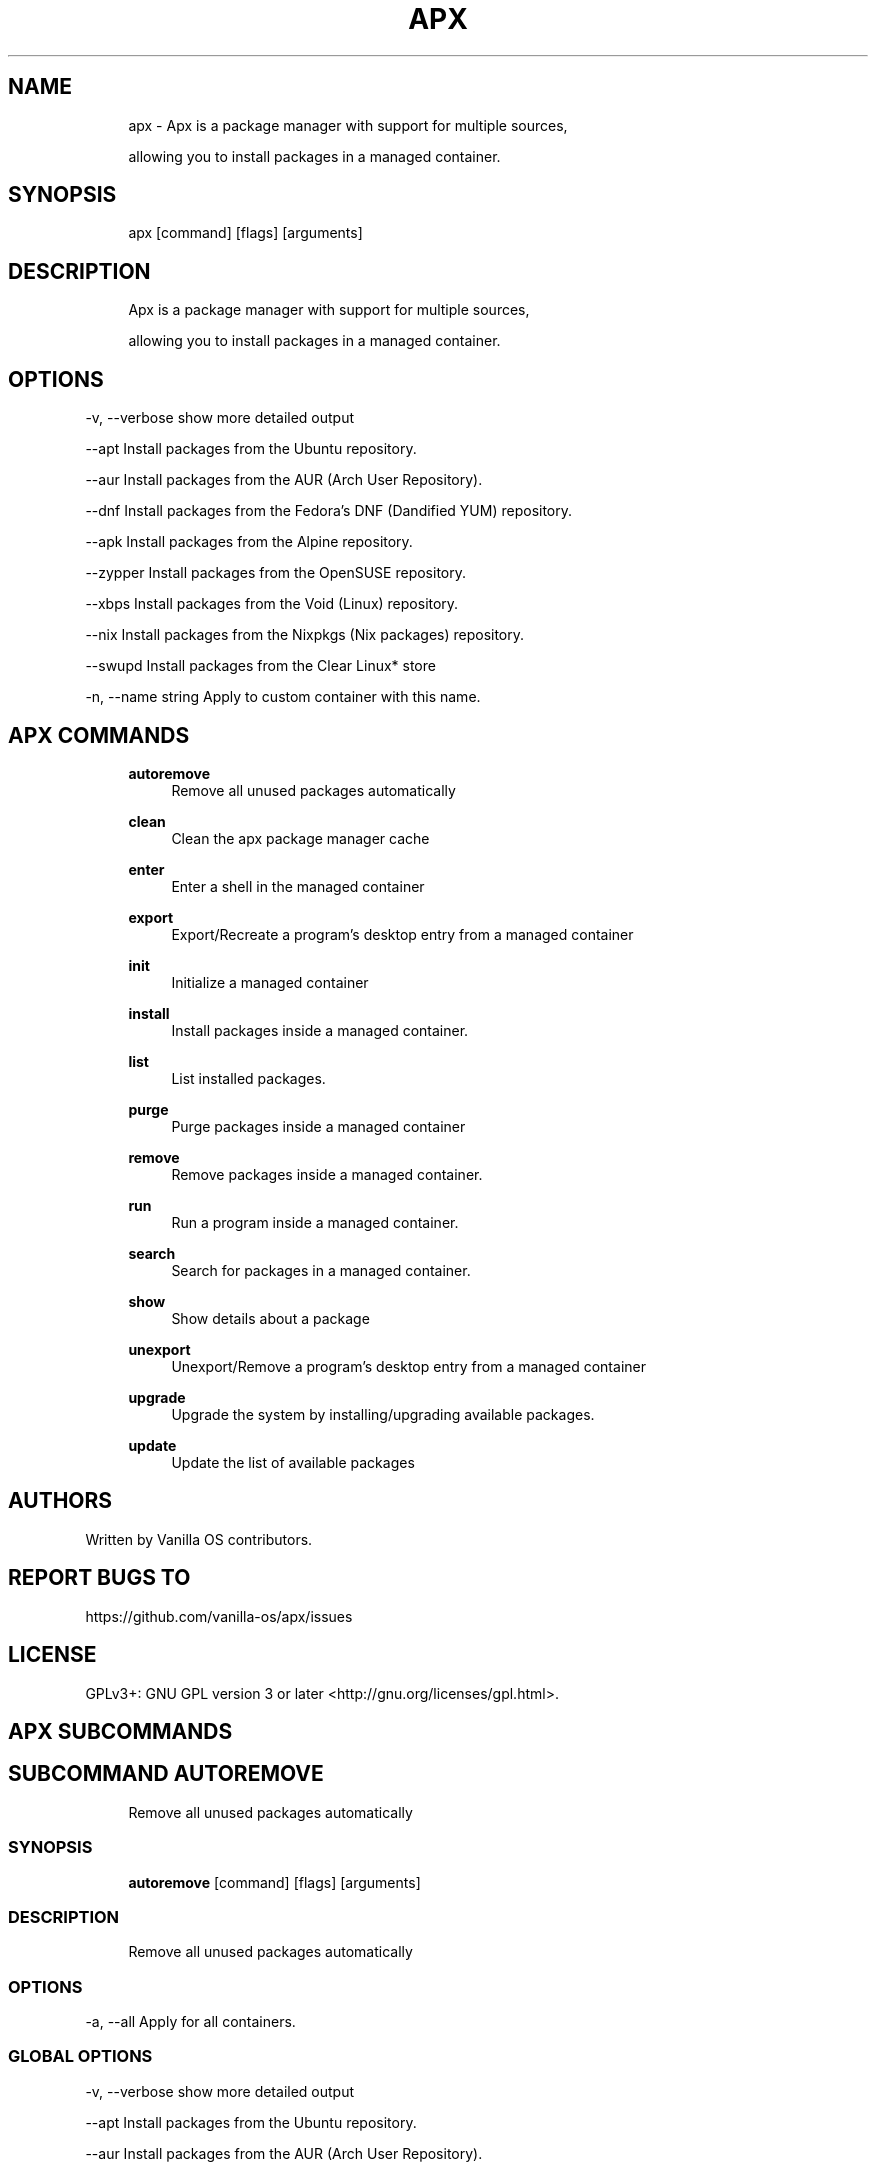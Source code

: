 .TH APX 1 "2023-05-08" "apx" "User Manual"
.SH NAME
.RS 4
apx - Apx is a package manager with support for multiple sources,
.PP
allowing you to install packages in a managed container\&.
.RE
.SH SYNOPSIS
.RS 4
apx [command] [flags] [arguments]
.RE
.SH DESCRIPTION
.RS 4
Apx is a package manager with support for multiple sources,
.PP
allowing you to install packages in a managed container\&.
.RE
.SH OPTIONS
  -v, --verbose       show more detailed output
.PP
      --apt           Install packages from the Ubuntu repository\&.
.PP
      --aur           Install packages from the AUR (Arch User Repository)\&.
.PP
      --dnf           Install packages from the Fedora's DNF (Dandified YUM) repository\&.
.PP
      --apk           Install packages from the Alpine repository\&.
.PP
      --zypper        Install packages from the OpenSUSE repository\&.
.PP
      --xbps          Install packages from the Void (Linux) repository\&.
.PP
      --nix           Install packages from the Nixpkgs (Nix packages) repository\&.
.PP
      --swupd         Install packages from the Clear Linux* store
.PP
  -n, --name string    Apply to custom container with this name\&.
.PP
.SH APX COMMANDS
.RS 4
\fBautoremove\fP
.RS 4
Remove all unused packages automatically
.PP
.RE
\fBclean\fP
.RS 4
Clean the apx package manager cache
.PP
.RE
\fBenter\fP
.RS 4
Enter a shell in the managed container
.PP
.RE
\fBexport\fP
.RS 4
Export/Recreate a program's desktop entry from a managed container
.PP
.RE
\fBinit\fP
.RS 4
Initialize a managed container
.PP
.RE
\fBinstall\fP
.RS 4
Install packages inside a managed container\&.
.PP
.RE
\fBlist\fP
.RS 4
List installed packages\&.
.PP
.RE
\fBpurge\fP
.RS 4
Purge packages inside a managed container
.PP
.RE
\fBremove\fP
.RS 4
Remove packages inside a managed container\&.
.PP
.RE
\fBrun\fP
.RS 4
Run a program inside a managed container\&.
.PP
.RE
\fBsearch\fP
.RS 4
Search for packages in a managed container\&.
.PP
.RE
\fBshow\fP
.RS 4
Show details about a package
.PP
.RE
\fBunexport\fP
.RS 4
Unexport/Remove a program's desktop entry from a managed container
.PP
.RE
\fBupgrade\fP
.RS 4
Upgrade the system by installing/upgrading available packages\&.
.PP
.RE
\fBupdate\fP
.RS 4
Update the list of available packages
.PP
.RE
.RE
.SH AUTHORS
.PP
Written by Vanilla OS contributors\&.
.SH REPORT BUGS TO
.PP
https://github\&.com/vanilla-os/apx/issues
.SH LICENSE
.PP
GPLv3+: GNU GPL version 3 or later <http://gnu\&.org/licenses/gpl\&.html>\&.
.SH APX SUBCOMMANDS
.SH SUBCOMMAND AUTOREMOVE
.RS 4
Remove all unused packages automatically
.RE
.SS SYNOPSIS
.RS 4
\fBautoremove\fP [command] [flags] [arguments]
.RE
.SS DESCRIPTION
.RS 4
.TP 4
Remove all unused packages automatically
.RE
.SS OPTIONS
  -a, --all   Apply for all containers\&.
.PP
.SS GLOBAL OPTIONS
  -v, --verbose       show more detailed output
.PP
      --apt           Install packages from the Ubuntu repository\&.
.PP
      --aur           Install packages from the AUR (Arch User Repository)\&.
.PP
      --dnf           Install packages from the Fedora's DNF (Dandified YUM) repository\&.
.PP
      --apk           Install packages from the Alpine repository\&.
.PP
      --zypper        Install packages from the OpenSUSE repository\&.
.PP
      --xbps          Install packages from the Void (Linux) repository\&.
.PP
      --nix           Install packages from the Nixpkgs (Nix packages) repository\&.
.PP
      --swupd         Install packages from the Clear Linux* store
.PP
  -n, --name string    Apply to custom container with this name\&.
.PP
.SH SUBCOMMAND CLEAN
.RS 4
Clean the apx package manager cache
.RE
.SS SYNOPSIS
.RS 4
\fBclean\fP [command] [flags] [arguments]
.RE
.SS DESCRIPTION
.RS 4
.TP 4
Clean the apx package manager cache
.RE
.SS OPTIONS
  -a, --all   Apply for all containers\&.
.PP
.SS GLOBAL OPTIONS
  -v, --verbose       show more detailed output
.PP
      --apt           Install packages from the Ubuntu repository\&.
.PP
      --aur           Install packages from the AUR (Arch User Repository)\&.
.PP
      --dnf           Install packages from the Fedora's DNF (Dandified YUM) repository\&.
.PP
      --apk           Install packages from the Alpine repository\&.
.PP
      --zypper        Install packages from the OpenSUSE repository\&.
.PP
      --xbps          Install packages from the Void (Linux) repository\&.
.PP
      --nix           Install packages from the Nixpkgs (Nix packages) repository\&.
.PP
      --swupd         Install packages from the Clear Linux* store
.PP
  -n, --name string    Apply to custom container with this name\&.
.PP
.SH SUBCOMMAND ENTER
.RS 4
Enter a shell in the managed container
.RE
.SS SYNOPSIS
.RS 4
\fBenter\fP [command] [flags] [arguments]
.RE
.SS DESCRIPTION
.RS 4
.TP 4
Enter a shell in the managed container
.RE
.SS OPTIONS
.SS GLOBAL OPTIONS
  -v, --verbose       show more detailed output
.PP
      --apt           Install packages from the Ubuntu repository\&.
.PP
      --aur           Install packages from the AUR (Arch User Repository)\&.
.PP
      --dnf           Install packages from the Fedora's DNF (Dandified YUM) repository\&.
.PP
      --apk           Install packages from the Alpine repository\&.
.PP
      --zypper        Install packages from the OpenSUSE repository\&.
.PP
      --xbps          Install packages from the Void (Linux) repository\&.
.PP
      --nix           Install packages from the Nixpkgs (Nix packages) repository\&.
.PP
      --swupd         Install packages from the Clear Linux* store
.PP
  -n, --name string    Apply to custom container with this name\&.
.PP
.SH SUBCOMMAND EXPORT
.RS 4
Export/Recreate a program's desktop entry from a managed container
.RE
.SS SYNOPSIS
.RS 4
\fBexport\fP [command] [flags] [arguments]
.RE
.SS DESCRIPTION
.RS 4
.TP 4
Export/Recreate a program's desktop entry from a managed container
.RE
.SS OPTIONS
      --bin   Export binary command
.PP
.SS GLOBAL OPTIONS
  -v, --verbose       show more detailed output
.PP
      --apt           Install packages from the Ubuntu repository\&.
.PP
      --aur           Install packages from the AUR (Arch User Repository)\&.
.PP
      --dnf           Install packages from the Fedora's DNF (Dandified YUM) repository\&.
.PP
      --apk           Install packages from the Alpine repository\&.
.PP
      --zypper        Install packages from the OpenSUSE repository\&.
.PP
      --xbps          Install packages from the Void (Linux) repository\&.
.PP
      --nix           Install packages from the Nixpkgs (Nix packages) repository\&.
.PP
      --swupd         Install packages from the Clear Linux* store
.PP
  -n, --name string    Apply to custom container with this name\&.
.PP
.SS EXAMPLES
.RS 4
apx export htop
.PP
apx export --bin fzf
.RE
.SH SUBCOMMAND INIT
.RS 4
Initialize a managed container
.RE
.SS SYNOPSIS
.RS 4
\fBinit\fP [command] [flags] [arguments]
.RE
.SS DESCRIPTION
.RS 4
.TP 4
Initialize a managed container
.RE
.SS OPTIONS
.SS GLOBAL OPTIONS
  -v, --verbose       show more detailed output
.PP
      --apt           Install packages from the Ubuntu repository\&.
.PP
      --aur           Install packages from the AUR (Arch User Repository)\&.
.PP
      --dnf           Install packages from the Fedora's DNF (Dandified YUM) repository\&.
.PP
      --apk           Install packages from the Alpine repository\&.
.PP
      --zypper        Install packages from the OpenSUSE repository\&.
.PP
      --xbps          Install packages from the Void (Linux) repository\&.
.PP
      --nix           Install packages from the Nixpkgs (Nix packages) repository\&.
.PP
      --swupd         Install packages from the Clear Linux* store
.PP
  -n, --name string    Apply to custom container with this name\&.
.PP
.SS EXAMPLES
.RS 4
apx init
.RE
.SH SUBCOMMAND INSTALL
.RS 4
Install packages inside a managed container\&.
.RE
.SS SYNOPSIS
.RS 4
\fBinstall\fP [command] [flags] [arguments]
.RE
.SS DESCRIPTION
.RS 4
.TP 4
Install packages inside a managed container\&.
.RE
.SS OPTIONS
  -y, --assume-yes       Proceed without manual confirmation
.PP
  -f, --fix-broken       Fix broken dependencies before installing
.PP
      --no-export        Do not export a desktop entry after the installation\&.
.PP
      --sideload         Install a package from a local file\&.
.PP
      --allow-unfree     Allow packages with unfree licenses
.PP
      --allow-insecure   Allow packages with known vulnerabilities\&.
.PP
.SS GLOBAL OPTIONS
  -v, --verbose       show more detailed output
.PP
      --apt           Install packages from the Ubuntu repository\&.
.PP
      --aur           Install packages from the AUR (Arch User Repository)\&.
.PP
      --dnf           Install packages from the Fedora's DNF (Dandified YUM) repository\&.
.PP
      --apk           Install packages from the Alpine repository\&.
.PP
      --zypper        Install packages from the OpenSUSE repository\&.
.PP
      --xbps          Install packages from the Void (Linux) repository\&.
.PP
      --nix           Install packages from the Nixpkgs (Nix packages) repository\&.
.PP
      --swupd         Install packages from the Clear Linux* store
.PP
  -n, --name string    Apply to custom container with this name\&.
.PP
.SS EXAMPLES
.RS 4
apx install htop git
.PP
apx --nix install --allow-unfree vscode
.RE
.SH SUBCOMMAND LIST
.RS 4
List installed packages\&.
.RE
.SS SYNOPSIS
.RS 4
\fBlist\fP [command] [flags] [arguments]
.RE
.SS DESCRIPTION
.RS 4
.TP 4
List installed packages\&.
.RE
.SS OPTIONS
  -u, --upgradable   Show upgradable packages
.PP
  -i, --installed    Show installed packages
.PP
.SS GLOBAL OPTIONS
  -v, --verbose       show more detailed output
.PP
      --apt           Install packages from the Ubuntu repository\&.
.PP
      --aur           Install packages from the AUR (Arch User Repository)\&.
.PP
      --dnf           Install packages from the Fedora's DNF (Dandified YUM) repository\&.
.PP
      --apk           Install packages from the Alpine repository\&.
.PP
      --zypper        Install packages from the OpenSUSE repository\&.
.PP
      --xbps          Install packages from the Void (Linux) repository\&.
.PP
      --nix           Install packages from the Nixpkgs (Nix packages) repository\&.
.PP
      --swupd         Install packages from the Clear Linux* store
.PP
  -n, --name string    Apply to custom container with this name\&.
.PP
.SH SUBCOMMAND PURGE
.RS 4
Purge packages inside a managed container
.RE
.SS SYNOPSIS
.RS 4
\fBpurge\fP [command] [flags] [arguments]
.RE
.SS DESCRIPTION
.RS 4
.TP 4
Purge packages inside a managed container
.RE
.SS OPTIONS
.SS GLOBAL OPTIONS
  -v, --verbose       show more detailed output
.PP
      --apt           Install packages from the Ubuntu repository\&.
.PP
      --aur           Install packages from the AUR (Arch User Repository)\&.
.PP
      --dnf           Install packages from the Fedora's DNF (Dandified YUM) repository\&.
.PP
      --apk           Install packages from the Alpine repository\&.
.PP
      --zypper        Install packages from the OpenSUSE repository\&.
.PP
      --xbps          Install packages from the Void (Linux) repository\&.
.PP
      --nix           Install packages from the Nixpkgs (Nix packages) repository\&.
.PP
      --swupd         Install packages from the Clear Linux* store
.PP
  -n, --name string    Apply to custom container with this name\&.
.PP
.SS EXAMPLES
.RS 4
apx purge htop
.RE
.SH SUBCOMMAND REMOVE
.RS 4
Remove packages inside a managed container\&.
.RE
.SS SYNOPSIS
.RS 4
\fBremove\fP [command] [flags] [arguments]
.RE
.SS DESCRIPTION
.RS 4
.TP 4
Remove packages inside a managed container\&.
.RE
.SS OPTIONS
  -y, --assume-yes   Proceed without manual confirmation\&.
.PP
.SS GLOBAL OPTIONS
  -v, --verbose       show more detailed output
.PP
      --apt           Install packages from the Ubuntu repository\&.
.PP
      --aur           Install packages from the AUR (Arch User Repository)\&.
.PP
      --dnf           Install packages from the Fedora's DNF (Dandified YUM) repository\&.
.PP
      --apk           Install packages from the Alpine repository\&.
.PP
      --zypper        Install packages from the OpenSUSE repository\&.
.PP
      --xbps          Install packages from the Void (Linux) repository\&.
.PP
      --nix           Install packages from the Nixpkgs (Nix packages) repository\&.
.PP
      --swupd         Install packages from the Clear Linux* store
.PP
  -n, --name string    Apply to custom container with this name\&.
.PP
.SS EXAMPLES
.RS 4
apx remove htop
.RE
.SH SUBCOMMAND RUN
.RS 4
Run a program inside a managed container\&.
.RE
.SS SYNOPSIS
.RS 4
\fBrun\fP [command] [flags] [arguments]
.RE
.SS DESCRIPTION
.RS 4
.TP 4
Run a program inside a managed container\&.
.RE
.SS OPTIONS
.SS GLOBAL OPTIONS
  -v, --verbose       show more detailed output
.PP
      --apt           Install packages from the Ubuntu repository\&.
.PP
      --aur           Install packages from the AUR (Arch User Repository)\&.
.PP
      --dnf           Install packages from the Fedora's DNF (Dandified YUM) repository\&.
.PP
      --apk           Install packages from the Alpine repository\&.
.PP
      --zypper        Install packages from the OpenSUSE repository\&.
.PP
      --xbps          Install packages from the Void (Linux) repository\&.
.PP
      --nix           Install packages from the Nixpkgs (Nix packages) repository\&.
.PP
      --swupd         Install packages from the Clear Linux* store
.PP
  -n, --name string    Apply to custom container with this name\&.
.PP
.SS EXAMPLES
.RS 4
apx run htop
.RE
.SH SUBCOMMAND SEARCH
.RS 4
Search for packages in a managed container\&.
.RE
.SS SYNOPSIS
.RS 4
\fBsearch\fP [command] [flags] [arguments]
.RE
.SS DESCRIPTION
.RS 4
.TP 4
Search for packages in a managed container\&.
.RE
.SS OPTIONS
.SS GLOBAL OPTIONS
  -v, --verbose       show more detailed output
.PP
      --apt           Install packages from the Ubuntu repository\&.
.PP
      --aur           Install packages from the AUR (Arch User Repository)\&.
.PP
      --dnf           Install packages from the Fedora's DNF (Dandified YUM) repository\&.
.PP
      --apk           Install packages from the Alpine repository\&.
.PP
      --zypper        Install packages from the OpenSUSE repository\&.
.PP
      --xbps          Install packages from the Void (Linux) repository\&.
.PP
      --nix           Install packages from the Nixpkgs (Nix packages) repository\&.
.PP
      --swupd         Install packages from the Clear Linux* store
.PP
  -n, --name string    Apply to custom container with this name\&.
.PP
.SS EXAMPLES
.RS 4
apx search neovim
.RE
.SH SUBCOMMAND SHOW
.RS 4
Show details about a package
.RE
.SS SYNOPSIS
.RS 4
\fBshow\fP [command] [flags] [arguments]
.RE
.SS DESCRIPTION
.RS 4
.TP 4
Show details about a package
.RE
.SS OPTIONS
  -i, --isinstalled   Only return whether the package is installed
.PP
.SS GLOBAL OPTIONS
  -v, --verbose       show more detailed output
.PP
      --apt           Install packages from the Ubuntu repository\&.
.PP
      --aur           Install packages from the AUR (Arch User Repository)\&.
.PP
      --dnf           Install packages from the Fedora's DNF (Dandified YUM) repository\&.
.PP
      --apk           Install packages from the Alpine repository\&.
.PP
      --zypper        Install packages from the OpenSUSE repository\&.
.PP
      --xbps          Install packages from the Void (Linux) repository\&.
.PP
      --nix           Install packages from the Nixpkgs (Nix packages) repository\&.
.PP
      --swupd         Install packages from the Clear Linux* store
.PP
  -n, --name string    Apply to custom container with this name\&.
.PP
.SS EXAMPLES
.RS 4
apx show htop
.PP
apx show -i neovim
.RE
.SH SUBCOMMAND UNEXPORT
.RS 4
Unexport/Remove a program's desktop entry from a managed container
.RE
.SS SYNOPSIS
.RS 4
\fBunexport\fP [command] [flags] [arguments]
.RE
.SS DESCRIPTION
.RS 4
.TP 4
Unexport/Remove a program's desktop entry from a managed container\&.
.PP
If --bin flag is provided, remove link to container binary\&.
.RE
.SS OPTIONS
      --bin   Unexport a previously exported binary\&.
.PP
.SS GLOBAL OPTIONS
  -v, --verbose       show more detailed output
.PP
      --apt           Install packages from the Ubuntu repository\&.
.PP
      --aur           Install packages from the AUR (Arch User Repository)\&.
.PP
      --dnf           Install packages from the Fedora's DNF (Dandified YUM) repository\&.
.PP
      --apk           Install packages from the Alpine repository\&.
.PP
      --zypper        Install packages from the OpenSUSE repository\&.
.PP
      --xbps          Install packages from the Void (Linux) repository\&.
.PP
      --nix           Install packages from the Nixpkgs (Nix packages) repository\&.
.PP
      --swupd         Install packages from the Clear Linux* store
.PP
  -n, --name string    Apply to custom container with this name\&.
.PP
.SS EXAMPLES
.RS 4
apx unexport code
.RE
.SH SUBCOMMAND UPGRADE
.RS 4
Upgrade the system by installing/upgrading available packages\&.
.RE
.SS SYNOPSIS
.RS 4
\fBupgrade\fP [command] [flags] [arguments]
.RE
.SS DESCRIPTION
.RS 4
.TP 4
Upgrade the system by installing/upgrading available packages\&.
.RE
.SS OPTIONS
  -a, --all          Apply for all containers\&.
.PP
  -y, --assume-yes   Proceed without manual confirmation\&.
.PP
.SS GLOBAL OPTIONS
  -v, --verbose       show more detailed output
.PP
      --apt           Install packages from the Ubuntu repository\&.
.PP
      --aur           Install packages from the AUR (Arch User Repository)\&.
.PP
      --dnf           Install packages from the Fedora's DNF (Dandified YUM) repository\&.
.PP
      --apk           Install packages from the Alpine repository\&.
.PP
      --zypper        Install packages from the OpenSUSE repository\&.
.PP
      --xbps          Install packages from the Void (Linux) repository\&.
.PP
      --nix           Install packages from the Nixpkgs (Nix packages) repository\&.
.PP
      --swupd         Install packages from the Clear Linux* store
.PP
  -n, --name string    Apply to custom container with this name\&.
.PP
.SS EXAMPLES
.RS 4
apx upgrade
.RE
.SH SUBCOMMAND UPDATE
.RS 4
Update the list of available packages
.RE
.SS SYNOPSIS
.RS 4
\fBupdate\fP [command] [flags] [arguments]
.RE
.SS DESCRIPTION
.RS 4
.TP 4
Update the list of available packages
.RE
.SS OPTIONS
  -a, --all          Apply for all containers\&.
.PP
  -y, --assume-yes   Proceed without manual confirmation\&.
.PP
.SS GLOBAL OPTIONS
  -v, --verbose       show more detailed output
.PP
      --apt           Install packages from the Ubuntu repository\&.
.PP
      --aur           Install packages from the AUR (Arch User Repository)\&.
.PP
      --dnf           Install packages from the Fedora's DNF (Dandified YUM) repository\&.
.PP
      --apk           Install packages from the Alpine repository\&.
.PP
      --zypper        Install packages from the OpenSUSE repository\&.
.PP
      --xbps          Install packages from the Void (Linux) repository\&.
.PP
      --nix           Install packages from the Nixpkgs (Nix packages) repository\&.
.PP
      --swupd         Install packages from the Clear Linux* store
.PP
  -n, --name string    Apply to custom container with this name\&.
.PP


